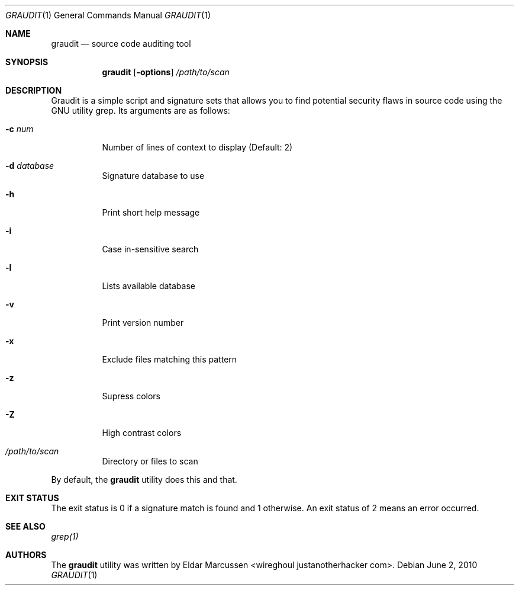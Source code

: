 .\"	$Id: template.in.1,v 1.1 2010/06/02 12:15:32 kristaps Exp $
.\"
.\" Copyright notice goes here.
.\"
.\" See mdoc(7) for further reference.
.\"
.Dd $Mdocdate: June 2 2010 $
.\" Replace the following with the name of your utility in UPPERCASE.
.Dt GRAUDIT 1
.Os
.
.Sh NAME
.\" Replace the following two lines as indicated.
.Nm graudit
.Nd source code auditing tool
.Sh SYNOPSIS
.Nm
.\" Add your utility's flags and arguments.
.Op Fl options
.Ar /path/to/scan
.Sh DESCRIPTION
Graudit is a simple script and signature sets that allows you to find potential 
security flaws in source code using the GNU utility grep.
.\" Document its arguments first.
Its arguments are as follows:
.Bl -tag -width Ds
.It Fl c Ar num
Number of lines of context to display (Default: 2)
.It Fl d Ar database
Signature database to use
.It Fl h
Print short help message
.It Fl i
Case in-sensitive search
.It Fl l
Lists available database
.It Fl v
Print version number
.It Fl x
Exclude files matching this pattern
.It Fl z
Supress colors
.It Fl Z
High contrast colors
.It Ar /path/to/scan
Directory or files to scan
.El
.Pp
By default, the
.Nm
utility does this and that.
.Sh EXIT STATUS
.\" Change this if it's not the case.
The exit status is 0 if a signature match is found and 1 otherwise. An exit status of 2 means an error occurred.
.Sh SEE ALSO
.\" What other utilities have you referred to?
.Xr grep(1)
.Sh AUTHORS
The
.Nm
utility was written by
.\" Enter your contact information here.
.An Eldar Marcussen Aq wireghoul justanotherhacker com .
